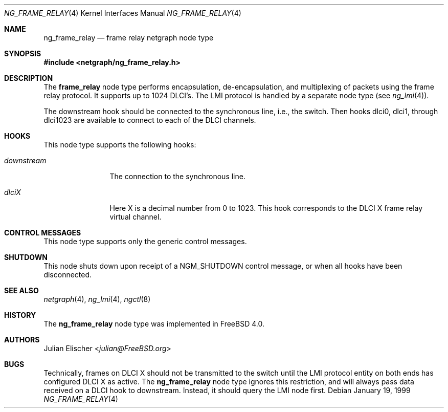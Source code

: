 .\" Copyright (c) 1996-1999 Whistle Communications, Inc.
.\" All rights reserved.
.\"
.\" Subject to the following obligations and disclaimer of warranty, use and
.\" redistribution of this software, in source or object code forms, with or
.\" without modifications are expressly permitted by Whistle Communications;
.\" provided, however, that:
.\" 1. Any and all reproductions of the source or object code must include the
.\"    copyright notice above and the following disclaimer of warranties; and
.\" 2. No rights are granted, in any manner or form, to use Whistle
.\"    Communications, Inc. trademarks, including the mark "WHISTLE
.\"    COMMUNICATIONS" on advertising, endorsements, or otherwise except as
.\"    such appears in the above copyright notice or in the software.
.\"
.\" THIS SOFTWARE IS BEING PROVIDED BY WHISTLE COMMUNICATIONS "AS IS", AND
.\" TO THE MAXIMUM EXTENT PERMITTED BY LAW, WHISTLE COMMUNICATIONS MAKES NO
.\" REPRESENTATIONS OR WARRANTIES, EXPRESS OR IMPLIED, REGARDING THIS SOFTWARE,
.\" INCLUDING WITHOUT LIMITATION, ANY AND ALL IMPLIED WARRANTIES OF
.\" MERCHANTABILITY, FITNESS FOR A PARTICULAR PURPOSE, OR NON-INFRINGEMENT.
.\" WHISTLE COMMUNICATIONS DOES NOT WARRANT, GUARANTEE, OR MAKE ANY
.\" REPRESENTATIONS REGARDING THE USE OF, OR THE RESULTS OF THE USE OF THIS
.\" SOFTWARE IN TERMS OF ITS CORRECTNESS, ACCURACY, RELIABILITY OR OTHERWISE.
.\" IN NO EVENT SHALL WHISTLE COMMUNICATIONS BE LIABLE FOR ANY DAMAGES
.\" RESULTING FROM OR ARISING OUT OF ANY USE OF THIS SOFTWARE, INCLUDING
.\" WITHOUT LIMITATION, ANY DIRECT, INDIRECT, INCIDENTAL, SPECIAL, EXEMPLARY,
.\" PUNITIVE, OR CONSEQUENTIAL DAMAGES, PROCUREMENT OF SUBSTITUTE GOODS OR
.\" SERVICES, LOSS OF USE, DATA OR PROFITS, HOWEVER CAUSED AND UNDER ANY
.\" THEORY OF LIABILITY, WHETHER IN CONTRACT, STRICT LIABILITY, OR TORT
.\" (INCLUDING NEGLIGENCE OR OTHERWISE) ARISING IN ANY WAY OUT OF THE USE OF
.\" THIS SOFTWARE, EVEN IF WHISTLE COMMUNICATIONS IS ADVISED OF THE POSSIBILITY
.\" OF SUCH DAMAGE.
.\"
.\" Author: Archie Cobbs <archie@FreeBSD.org>
.\"
.\" $FreeBSD: stable/12/share/man/man4/ng_frame_relay.4 267938 2014-06-26 21:46:14Z bapt $
.\" $Whistle: ng_frame_relay.8,v 1.4 1999/01/25 23:46:26 archie Exp $
.\"
.Dd January 19, 1999
.Dt NG_FRAME_RELAY 4
.Os
.Sh NAME
.Nm ng_frame_relay
.Nd frame relay netgraph node type
.Sh SYNOPSIS
.In netgraph/ng_frame_relay.h
.Sh DESCRIPTION
The
.Nm frame_relay
node type performs encapsulation, de-encapsulation, and multiplexing
of packets using the frame relay protocol.
It supports up to 1024 DLCI's.
The LMI protocol is handled by a separate node type (see
.Xr ng_lmi 4 ) .
.Pp
The
.Dv downstream
hook should be connected to the synchronous line, i.e., the switch.
Then hooks
.Dv dlci0 ,
.Dv dlci1 ,
through
.Dv dlci1023
are available to connect to each of the DLCI channels.
.Sh HOOKS
This node type supports the following hooks:
.Bl -tag -width ".Va downstream"
.It Va downstream
The connection to the synchronous line.
.It Va dlciX
Here X is a decimal number from 0 to 1023.
This hook corresponds
to the DLCI X frame relay virtual channel.
.El
.Sh CONTROL MESSAGES
This node type supports only the generic control messages.
.Sh SHUTDOWN
This node shuts down upon receipt of a
.Dv NGM_SHUTDOWN
control message, or when all hooks have been disconnected.
.Sh SEE ALSO
.Xr netgraph 4 ,
.Xr ng_lmi 4 ,
.Xr ngctl 8
.Sh HISTORY
The
.Nm
node type was implemented in
.Fx 4.0 .
.Sh AUTHORS
.An Julian Elischer Aq Mt julian@FreeBSD.org
.Sh BUGS
Technically, frames on DLCI X should not be transmitted to the switch
until the LMI protocol entity on both ends has configured DLCI X as active.
The
.Nm
node type ignores this restriction, and will always pass data received
on a DLCI hook to
.Dv downstream .
Instead, it should query the LMI node first.

